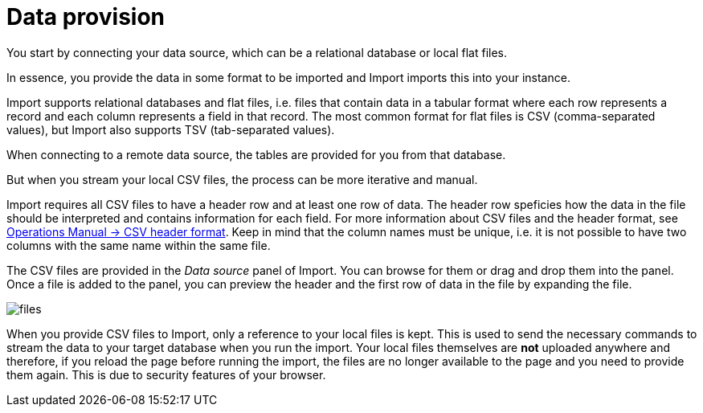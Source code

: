 [[aura-file-provision]]
= Data provision
:description: This section describes how to provide files for import.

You start by connecting your data source, which can be a relational database or local flat files.

In essence, you provide the data in some format to be imported and Import imports this into your instance.

Import supports relational databases and flat files, i.e. files that contain data in a tabular format where each row represents a record and each column represents a field in that record.
The most common format for flat files is CSV (comma-separated values), but Import also supports TSV (tab-separated values).

When connecting to a remote data source, the tables are provided for you from that database.

But when you stream your local CSV files, the process can be more iterative and manual.

Import requires all CSV files to have a header row and at least one row of data.
The header row speficies how the data in the file should be interpreted and contains information for each field.
For more information about CSV files and the header format, see link:{neo4j-docs-base-uri}/operations-manual/current/tools/neo4j-admin/neo4j-admin-import/#import-tool-header-format[Operations Manual -> CSV header format].
Keep in mind that the column names must be unique, i.e. it is not possible to have two columns with the same name within the same file.

The CSV files are provided in the _Data source_ panel of Import.
You can browse for them or drag and drop them into the panel.
Once a file is added to the panel, you can preview the header and the first row of data in the file by expanding the file.

[.shadow]
image::files.png[]

When you provide CSV files to Import, only a reference to your local files is kept.
This is used to send the necessary commands to stream the data to your target database when you run the import.
Your local files themselves are *not* uploaded anywhere and therefore, if you reload the page before running the import, the files are no longer available to the page and you need to provide them again.
This is due to security features of your browser.